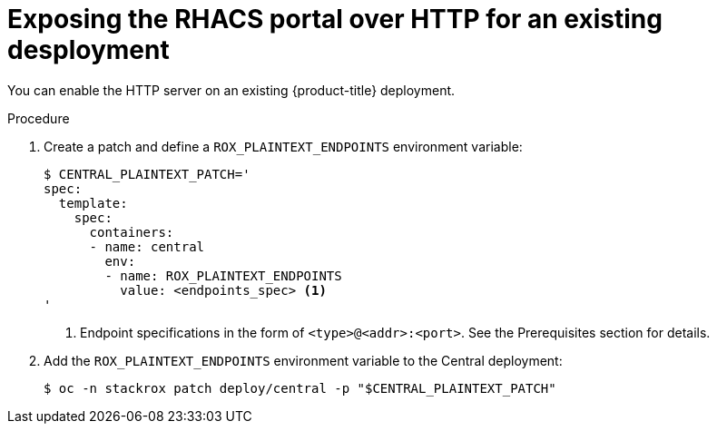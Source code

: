 // Module included in the following assemblies:
//
// * dir/filename.adoc
:_module-type: PROCEDURE
[id="expose-portal-http-existing-deployment_{context}"]
= Exposing the RHACS portal over HTTP for an existing desployment

[role="_abstract"]
You can enable the HTTP server on an existing {product-title} deployment.

.Procedure

. Create a patch and define a `ROX_PLAINTEXT_ENDPOINTS` environment variable:
+
[source,terminal]
----
$ CENTRAL_PLAINTEXT_PATCH='
spec:
  template:
    spec:
      containers:
      - name: central
        env:
        - name: ROX_PLAINTEXT_ENDPOINTS
          value: <endpoints_spec> <1>
'
----
<1> Endpoint specifications in the form of `<type>@<addr>:<port>`. See the Prerequisites section for details.
//TODO: Add link to Prerequisites section
. Add the `ROX_PLAINTEXT_ENDPOINTS` environment variable to the Central deployment:
+
[source,terminal]
----
$ oc -n stackrox patch deploy/central -p "$CENTRAL_PLAINTEXT_PATCH"
----
